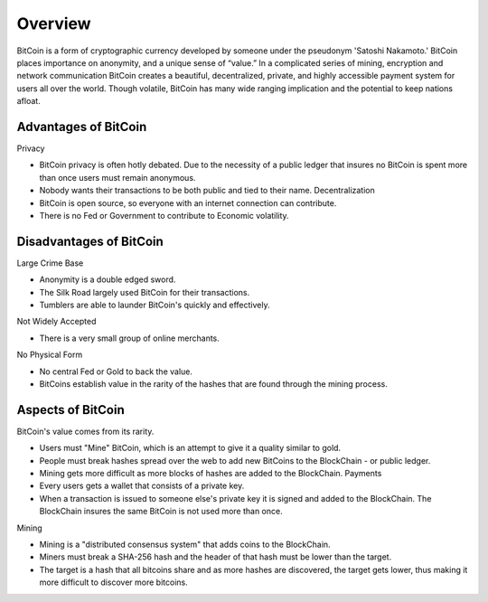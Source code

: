 Overview
=======

BitCoin is a form of cryptographic currency developed by someone under the 
pseudonym 'Satoshi Nakamoto.' BitCoin places importance on anonymity,
and a unique sense of “value.” 
In a complicated series of mining, 
encryption and network communication BitCoin creates a beautiful, 
decentralized, private, and highly accessible payment system for 
users all over the world. Though volatile, BitCoin has many wide ranging 
implication and the potential to keep nations afloat.

Advantages of BitCoin
--------------------------
Privacy

- BitCoin privacy is often hotly debated. Due to the necessity of a public ledger that insures no BitCoin is spent more than once users must remain anonymous.
- Nobody wants their transactions to be both public and tied to their name. Decentralization
- BitCoin is open source, so everyone with an internet connection can contribute.
- There is no Fed or Government to contribute to Economic volatility.

Disadvantages of BitCoin
--------------------------

Large Crime Base

- Anonymity is a double edged sword.
- The Silk Road largely used BitCoin for their transactions.
- Tumblers are able to launder BitCoin's quickly and effectively.

Not Widely Accepted

- There is a very small group of online merchants.

No Physical Form

- No central Fed or Gold to back the value.
- BitCoins establish value in the rarity of the hashes that are found through the mining process.

Aspects of BitCoin
-------------------
BitCoin's value comes from its rarity.

- Users must "Mine" BitCoin, which is an attempt to give it a quality similar to gold.
- People must break hashes spread over the web to add new BitCoins to the BlockChain - or public ledger.
- Mining gets more difficult as more blocks of hashes are added to the BlockChain. Payments
- Every users gets a wallet that consists of a private key.
- When a transaction is issued to someone else's private key it is signed and added to the BlockChain. The BlockChain insures the same BitCoin is not used more than once.

Mining

- Mining is a "distributed consensus system" that adds coins to the BlockChain.
- Miners must break a SHA-256 hash and the header of that hash must be lower than the target.
- The target is a hash that all bitcoins share and as more hashes are discovered, the target gets lower, thus making it more difficult to discover more bitcoins.

